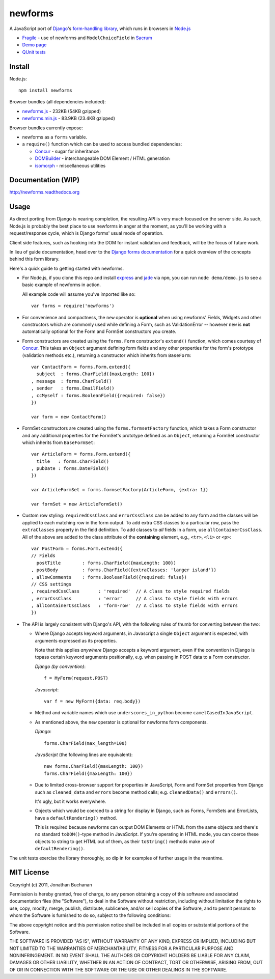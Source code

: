 ========================
newforms |travis_status|
========================

.. |travis_status| image:: https://secure.travis-ci.org/insin/newforms.png
   :target: http://travis-ci.org/insin/newforms

A JavaScript port of `Django`_'s `form-handling library`_, which runs in
browsers in `Node.js`_

.. _`Django`: http://www.djangoproject.com
.. _`form-handling library`: http://docs.djangoproject.com/en/dev/topics/forms/
.. _`Node.js`: http://nodejs.org

- `Fragile`_ - use of newforms and ``ModelChoiceField`` in `Sacrum`_
- `Demo page`_
- `QUnit tests`_

.. _`Fragile`: http://jonathan.buchanan153.users.btopenworld.com/sacrum/fragile/fragile.html
.. _`Sacrum`: https://github.com/insin/sacrum
.. _`Demo page`: http://jonathan.buchanan153.users.btopenworld.com/newforms/demo/demo.html
.. _`QUnit tests`: http://jonathan.buchanan153.users.btopenworld.com/newforms/tests/tests.html

Install
=======

Node.js::

   npm install newforms

Browser bundles (all dependencies included):

* `newforms.js`_ - 232KB (54KB gzipped)

* `newforms.min.js`_ - 83.9KB (23.4KB gzipped)

Browser bundles currently expose:

* newforms as a ``forms`` variable.
* a ``require()`` function which can be used to access bundled dependencies:

  * `Concur`_ - sugar for inheritance
  * `DOMBuilder`_ - interchangeable DOM Element / HTML generation
  * `isomorph`_ - miscellaneous utilities

.. _`newforms.js`: https://github.com/insin/newforms/raw/master/newforms.js
.. _`newforms.min.js`: https://github.com/insin/newforms/raw/master/newforms.min.js
.. _`Concur`: https://github.com/insin/concur
.. _`DOMBuilder`: https://github.com/insin/DOMBuilder
.. _`isomorph`: https://github.com/insin/isomorph

Documentation (WIP)
===================

http://newforms.readthedocs.org

Usage
=====

As direct porting from Django is nearing completion, the resulting API is
very much focused on the server side. As such, Node.js is probably the
best place to use newforms in anger at the moment, as you'll be working
with a request/response cycle, which is Django forms' usual mode of
operation.

Client side features, such as hooking into the DOM for instant validation
and feedback, will be the focus of future work.

In lieu of guide documentation, head over to the `Django forms documentation`_
for a quick overview of the concepts behind this form library.

Here's a quick guide to getting started with newforms.

.. _`Django forms documentation`: http://docs.djangoproject.com/en/dev/topics/forms/

* For Node.js, if you clone this repo and install `express`_ and `jade`_ via
  ``npm``, you can run ``node demo/demo.js`` to see a basic example of newforms
  in action.

  All example code will assume you've imported like so::

     var forms = require('newforms')

  .. _`express`: http://expressjs.com/
  .. _`jade`: http://jade-lang.com/
  .. _`npm`: http://npmjs.org/

* For convenience and compactness, the ``new`` operator is **optional** when
  using newforms' Fields, Widgets and other constructors which are commonly used
  while defining a Form, such as ValidationError -- however ``new`` is **not**
  automatically optional for the Form and FormSet constructors you create.

* Form constructors are created using the ``forms.Form`` constructor's
  ``extend()`` function, which comes courtesy of `Concur`_. This takes an
  ``Object`` argument defining form fields and any other properties for the
  form's prototype (validation methods etc.), returning a constructor which
  inherits from ``BaseForm``::

     var ContactForm = forms.Form.extend({
       subject  : forms.CharField({maxLength: 100})
     , message  : forms.CharField()
     , sender   : forms.EmailField()
     , ccMyself : forms.BooleanField({required: false})
     })

     var form = new ContactForm()

* FormSet constructors are created using the ``forms.formsetFactory`` function,
  which takes a Form constructor and any additional properties for the FormSet's
  prototype defined as an ``Object``, returning a FormSet constructor which
  inherits from ``BaseFormSet``::

     var ArticleForm = forms.Form.extend({
       title   : forms.CharField()
     , pubDate : forms.DateField()
     })

     var ArticleFormSet = forms.formsetFactory(ArticleForm, {extra: 1})

     var formSet = new ArticleFormSet()

* Custom row styling: ``requiredCssClass`` and ``errorCssClass`` can be added to
  any form and the classes will be applied to each matching row in the form
  output. To add extra CSS classes to a particular row, pass the 
  ``extraClasses`` property in the field definition. To add classes to *all*
  fields in a form, use ``allContainerCssClass``. All of the above are added
  to the class attribute of the **containing** element, e.g., ``<tr>``, ``<li>``
  or ``<p>``::

     var PostForm = forms.Form.extend({
     // Fields
       postTitle        : forms.CharField({maxLength: 100})
     , postBody         : forms.CharField({extraClasses: 'larger island'})
     , allowComments    : forms.BooleanField({required: false})
     // CSS settings
     , requiredCssClass       : 'required'  // A class to style required fields
     , errorCssClass          : 'error'     // A class to style fields with errors
     , allContainerCssClass   : 'form-row'  // A class to style fields with errors
     })

* The API is largely consistent with Django's API, with the following
  rules of thumb for converting between the two:

  * Where Django accepts keyword arguments, in Javascript a single
    ``Object`` argument is expected, with arguments expressed as its
    properties.

    Note that this applies *anywhere* Django accepts a keyword argument,
    even if the convention in Django is topass certain keyword arguments
    positionally, e.g. when passing in POST data to a Form constructor.

    *Django (by convention)*::

       f = MyForm(request.POST)

    *Javascript*::

       var f = new MyForm({data: req.body})

  * Method and variable names which use ``underscores_in_python`` become
    ``camelCasedInJavaScript``.

  * As mentioned above, the ``new`` operator is optional for newforms
    form components.

    *Django*::

       forms.CharField(max_length=100)

    *JavaScript* (the following lines are equivalent)::

       new forms.CharField({maxLength: 100})
       forms.CharField({maxLength: 100})

  * Due to limited cross-browser support for properties in JavaScript,
    Form and FormSet properties from Django such as ``cleaned_data`` and
    ``errors`` become method calls; e.g. ``cleanedData()`` and ``errors()``.

    It's ugly, but it works everywhere.

  * Objects which would be coerced to a string for display in Django,
    such as Forms, FormSets and ErrorLists, have a ``defaultRendering()``
    method.

    This is required because newforms can output DOM Elements or HTML
    from the same objects and there's no standard ``toDOM()``-type method
    in JavaScript. If you're operating in HTML mode, you can coerce these
    objects to string to get HTML out of them, as their ``toString()``
    methods make use of ``defaultRendering()``.

The unit tests exercise the library thoroughly, so dip in for examples of
further usage in the meantime.

MIT License
===========

Copyright (c) 2011, Jonathan Buchanan

Permission is hereby granted, free of charge, to any person obtaining a copy of
this software and associated documentation files (the "Software"), to deal in
the Software without restriction, including without limitation the rights to
use, copy, modify, merge, publish, distribute, sublicense, and/or sell copies of
the Software, and to permit persons to whom the Software is furnished to do so,
subject to the following conditions:

The above copyright notice and this permission notice shall be included in all
copies or substantial portions of the Software.

THE SOFTWARE IS PROVIDED "AS IS", WITHOUT WARRANTY OF ANY KIND, EXPRESS OR
IMPLIED, INCLUDING BUT NOT LIMITED TO THE WARRANTIES OF MERCHANTABILITY, FITNESS
FOR A PARTICULAR PURPOSE AND NONINFRINGEMENT. IN NO EVENT SHALL THE AUTHORS OR
COPYRIGHT HOLDERS BE LIABLE FOR ANY CLAIM, DAMAGES OR OTHER LIABILITY, WHETHER
IN AN ACTION OF CONTRACT, TORT OR OTHERWISE, ARISING FROM, OUT OF OR IN
CONNECTION WITH THE SOFTWARE OR THE USE OR OTHER DEALINGS IN THE SOFTWARE.
